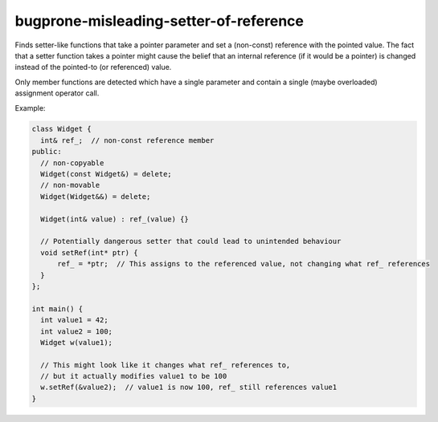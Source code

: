 .. title:: clang-tidy - bugprone-misleading-setter-of-reference

bugprone-misleading-setter-of-reference
=======================================

Finds setter-like functions that take a pointer parameter and set a (non-const)
reference with the pointed value. The fact that a setter function takes a
pointer might cause the belief that an internal reference (if it would be a
pointer) is changed instead of the pointed-to (or referenced) value.

Only member functions are detected which have a single parameter and contain a
single (maybe overloaded) assignment operator call.

Example:

.. code-block:: c++

  class Widget {
    int& ref_;  // non-const reference member
  public:
    // non-copyable
    Widget(const Widget&) = delete;
    // non-movable
    Widget(Widget&&) = delete;
 
    Widget(int& value) : ref_(value) {}
    
    // Potentially dangerous setter that could lead to unintended behaviour
    void setRef(int* ptr) {
        ref_ = *ptr;  // This assigns to the referenced value, not changing what ref_ references
    }
  };

  int main() {
    int value1 = 42;
    int value2 = 100;
    Widget w(value1);
    
    // This might look like it changes what ref_ references to,
    // but it actually modifies value1 to be 100
    w.setRef(&value2);  // value1 is now 100, ref_ still references value1
  }
